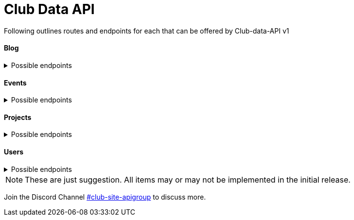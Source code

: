# Club Data API

Following outlines routes and endpoints for each that can be offered by Club-data-API v1 

#### Blog
[%collapsible]
.Possible endpoints
====
* Author
* Co-author?
* Category
* Content
* Date published
* Date updated
* Language
* Published status
* Tags
* Title
====
[%collapsible]

#### Events
[%collapsible]
.Possible endpoints
====
* Date and Time
** Start
** End
* Description
* Organizer
* Location
* Title
====
[%collapsible]

#### Projects
[%collapsible]
.Possible endpoints
====
* Contributors
* Created date
* Description
* Name
* Status
====
[%collapsible]

#### Users
[%collapsible]
.Possible endpoints
====
* Name 
* Users
* Email
* Role
* Social accounts
** Github
** Discord
** Steam
** Twitch
** Reddit 
** Twitter
** Facebook
** Instagram
** Website
** LinkedIn
** Indeed
* Organization
* Profile avatar
====
[%collapsible]


NOTE: These are just suggestion. All items may or may not be implemented in the initial release.

Join the Discord Channel https://discord.gg/8pJS4zk[#club-site-apigroup] to discuss more.

